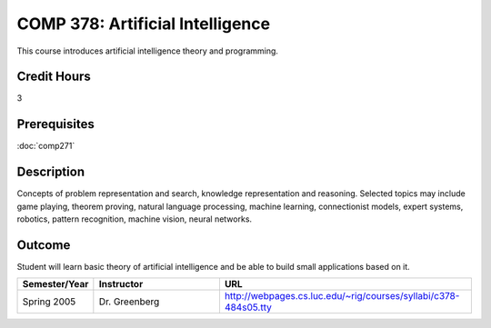 COMP 378: Artificial Intelligence
=================================

This course introduces artificial intelligence theory and programming. 

Credit Hours
-----------------------

3

Prerequisites
------------------------------

:doc:`comp271`

Description
--------------------

Concepts of problem representation and search, knowledge representation
and reasoning. Selected topics may include game playing, theorem
proving, natural language processing, machine learning, connectionist
models, expert systems, robotics, pattern recognition, machine vision,
neural networks.

Outcome
-----------

Student will learn basic theory of artificial intelligence and be able to build small applications based on it.

.. csv-table:: 
   	:header: "Semester/Year", "Instructor", "URL"
   	:widths: 15, 25, 50

	"Spring 2005", "Dr. Greenberg", "http://webpages.cs.luc.edu/~rig/courses/syllabi/c378-484s05.tty"

